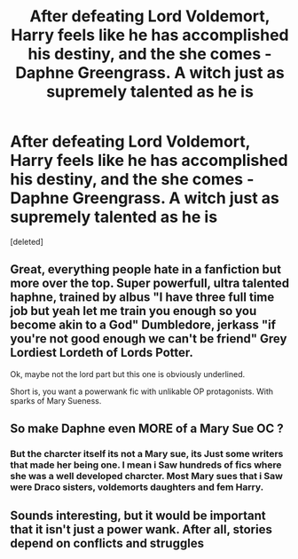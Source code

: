 #+TITLE: After defeating Lord Voldemort, Harry feels like he has accomplished his destiny, and the she comes - Daphne Greengrass. A witch just as supremely talented as he is

* After defeating Lord Voldemort, Harry feels like he has accomplished his destiny, and the she comes - Daphne Greengrass. A witch just as supremely talented as he is
:PROPERTIES:
:Score: 0
:DateUnix: 1601839539.0
:DateShort: 2020-Oct-04
:FlairText: Prompt
:END:
[deleted]


** Great, everything people hate in a fanfiction but more over the top. Super powerfull, ultra talented haphne, trained by albus "I have three full time job but yeah let me train you enough so you become akin to a God" Dumbledore, jerkass "if you're not good enough we can't be friend" Grey Lordiest Lordeth of Lords Potter.

Ok, maybe not the lord part but this one is obviously underlined.

Short is, you want a powerwank fic with unlikable OP protagonists. With sparks of Mary Sueness.
:PROPERTIES:
:Author: White_fri2z
:Score: 3
:DateUnix: 1601876443.0
:DateShort: 2020-Oct-05
:END:


** So make Daphne even MORE of a Mary Sue OC ?
:PROPERTIES:
:Score: 3
:DateUnix: 1601843604.0
:DateShort: 2020-Oct-05
:END:

*** But the charcter itself its not a Mary sue, its Just some writers that made her being one. I mean i Saw hundreds of fics where she was a well developed charcter. Most Mary sues that i Saw were Draco sisters, voldemorts daughters and fem Harry.
:PROPERTIES:
:Author: Evil_Quetzalcoatl
:Score: 2
:DateUnix: 1601854884.0
:DateShort: 2020-Oct-05
:END:


** Sounds interesting, but it would be important that it isn't just a power wank. After all, stories depend on conflicts and struggles
:PROPERTIES:
:Author: RevLC
:Score: 1
:DateUnix: 1601846749.0
:DateShort: 2020-Oct-05
:END:
